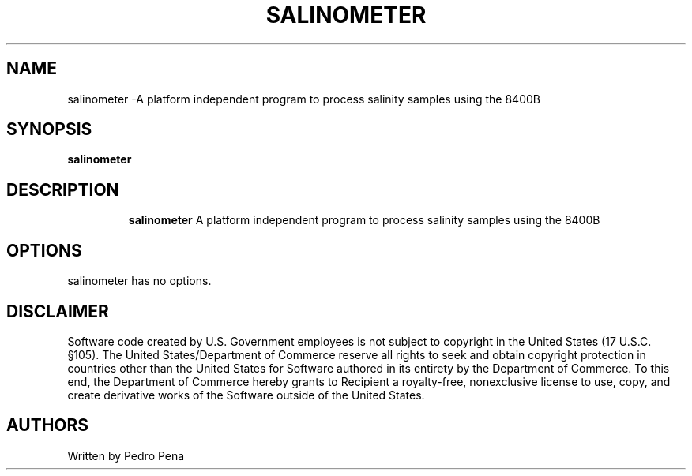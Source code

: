 .TH SALINOMETER 7
.SH NAME
salinometer \-A platform independent program to process salinity samples using the 8400B
.SH SYNOPSIS
.B salinometer
.TP
.SH DESCRIPTION
.B salinometer
A platform independent program to process salinity samples using the 8400B
.SH OPTIONS
.TP
salinometer has no options.
.SH DISCLAIMER
Software code created by U.S. Government employees is not subject to copyright in the United States (17 U.S.C.
§105). The United States/Department of Commerce reserve all rights to seek and obtain copyright protection in
countries other than the United States for Software authored in its entirety by the Department of Commerce. To
this end, the Department of Commerce hereby grants to Recipient a royalty-free, nonexclusive license to use,
copy, and create derivative works of the Software outside of the United States.
.SH AUTHORS 
Written by Pedro Pena
